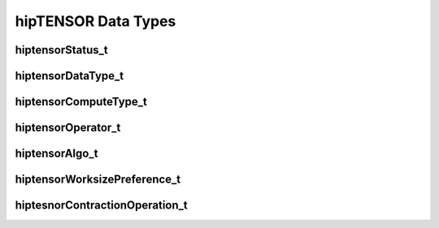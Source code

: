 hipTENSOR Data Types
====================


hiptensorStatus_t
-----------------

.. doxygenenum::  hiptensorStatus_t


hiptensorDataType_t
-------------------

.. doxygenenum::  hiptensorDataType_t


hiptensorComputeType_t
----------------------

.. doxygenenum::  hiptensorComputeType_t


hiptensorOperator_t
-------------------

.. doxygenenum::  hiptensorOperator_t


hiptensorAlgo_t
---------------

.. doxygenenum::  hiptensorAlgo_t


hiptensorWorksizePreference_t
-----------------------------

.. doxygenenum::  hiptensorWorksizePreference_t


hiptesnorContractionOperation_t
-------------------------------

.. doxygenenum::  hiptesnorContractionOperation_t



